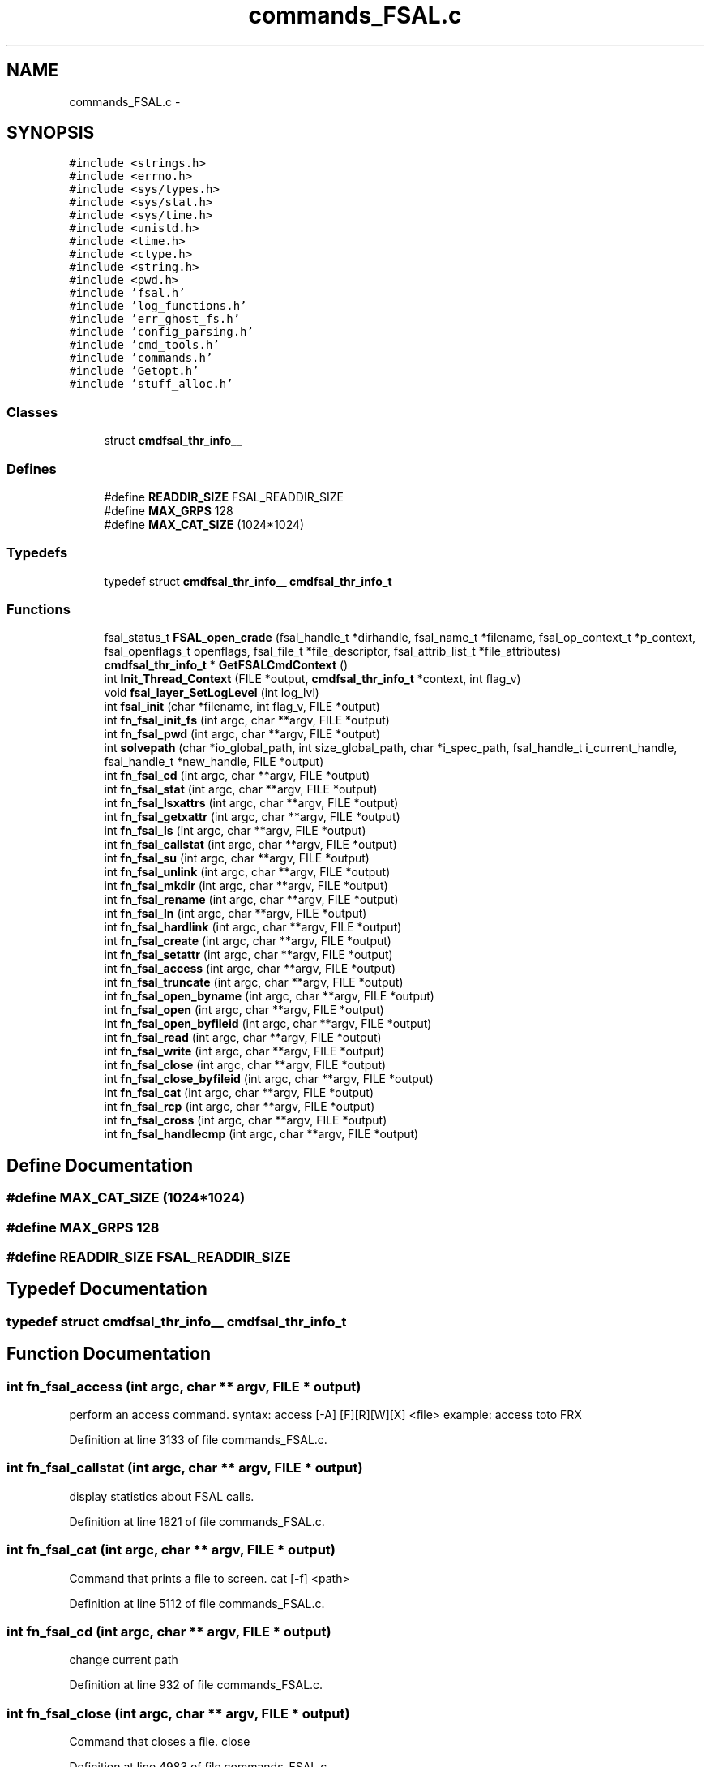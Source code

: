 .TH "commands_FSAL.c" 3 "31 Mar 2009" "Version 0.1" "ganeshell" \" -*- nroff -*-
.ad l
.nh
.SH NAME
commands_FSAL.c \- 
.SH SYNOPSIS
.br
.PP
\fC#include <strings.h>\fP
.br
\fC#include <errno.h>\fP
.br
\fC#include <sys/types.h>\fP
.br
\fC#include <sys/stat.h>\fP
.br
\fC#include <sys/time.h>\fP
.br
\fC#include <unistd.h>\fP
.br
\fC#include <time.h>\fP
.br
\fC#include <ctype.h>\fP
.br
\fC#include <string.h>\fP
.br
\fC#include <pwd.h>\fP
.br
\fC#include 'fsal.h'\fP
.br
\fC#include 'log_functions.h'\fP
.br
\fC#include 'err_ghost_fs.h'\fP
.br
\fC#include 'config_parsing.h'\fP
.br
\fC#include 'cmd_tools.h'\fP
.br
\fC#include 'commands.h'\fP
.br
\fC#include 'Getopt.h'\fP
.br
\fC#include 'stuff_alloc.h'\fP
.br

.SS "Classes"

.in +1c
.ti -1c
.RI "struct \fBcmdfsal_thr_info__\fP"
.br
.in -1c
.SS "Defines"

.in +1c
.ti -1c
.RI "#define \fBREADDIR_SIZE\fP   FSAL_READDIR_SIZE"
.br
.ti -1c
.RI "#define \fBMAX_GRPS\fP   128"
.br
.ti -1c
.RI "#define \fBMAX_CAT_SIZE\fP   (1024*1024)"
.br
.in -1c
.SS "Typedefs"

.in +1c
.ti -1c
.RI "typedef struct \fBcmdfsal_thr_info__\fP \fBcmdfsal_thr_info_t\fP"
.br
.in -1c
.SS "Functions"

.in +1c
.ti -1c
.RI "fsal_status_t \fBFSAL_open_crade\fP (fsal_handle_t *dirhandle, fsal_name_t *filename, fsal_op_context_t *p_context, fsal_openflags_t openflags, fsal_file_t *file_descriptor, fsal_attrib_list_t *file_attributes)"
.br
.ti -1c
.RI "\fBcmdfsal_thr_info_t\fP * \fBGetFSALCmdContext\fP ()"
.br
.ti -1c
.RI "int \fBInit_Thread_Context\fP (FILE *output, \fBcmdfsal_thr_info_t\fP *context, int flag_v)"
.br
.ti -1c
.RI "void \fBfsal_layer_SetLogLevel\fP (int log_lvl)"
.br
.ti -1c
.RI "int \fBfsal_init\fP (char *filename, int flag_v, FILE *output)"
.br
.ti -1c
.RI "int \fBfn_fsal_init_fs\fP (int argc, char **argv, FILE *output)"
.br
.ti -1c
.RI "int \fBfn_fsal_pwd\fP (int argc, char **argv, FILE *output)"
.br
.ti -1c
.RI "int \fBsolvepath\fP (char *io_global_path, int size_global_path, char *i_spec_path, fsal_handle_t i_current_handle, fsal_handle_t *new_handle, FILE *output)"
.br
.ti -1c
.RI "int \fBfn_fsal_cd\fP (int argc, char **argv, FILE *output)"
.br
.ti -1c
.RI "int \fBfn_fsal_stat\fP (int argc, char **argv, FILE *output)"
.br
.ti -1c
.RI "int \fBfn_fsal_lsxattrs\fP (int argc, char **argv, FILE *output)"
.br
.ti -1c
.RI "int \fBfn_fsal_getxattr\fP (int argc, char **argv, FILE *output)"
.br
.ti -1c
.RI "int \fBfn_fsal_ls\fP (int argc, char **argv, FILE *output)"
.br
.ti -1c
.RI "int \fBfn_fsal_callstat\fP (int argc, char **argv, FILE *output)"
.br
.ti -1c
.RI "int \fBfn_fsal_su\fP (int argc, char **argv, FILE *output)"
.br
.ti -1c
.RI "int \fBfn_fsal_unlink\fP (int argc, char **argv, FILE *output)"
.br
.ti -1c
.RI "int \fBfn_fsal_mkdir\fP (int argc, char **argv, FILE *output)"
.br
.ti -1c
.RI "int \fBfn_fsal_rename\fP (int argc, char **argv, FILE *output)"
.br
.ti -1c
.RI "int \fBfn_fsal_ln\fP (int argc, char **argv, FILE *output)"
.br
.ti -1c
.RI "int \fBfn_fsal_hardlink\fP (int argc, char **argv, FILE *output)"
.br
.ti -1c
.RI "int \fBfn_fsal_create\fP (int argc, char **argv, FILE *output)"
.br
.ti -1c
.RI "int \fBfn_fsal_setattr\fP (int argc, char **argv, FILE *output)"
.br
.ti -1c
.RI "int \fBfn_fsal_access\fP (int argc, char **argv, FILE *output)"
.br
.ti -1c
.RI "int \fBfn_fsal_truncate\fP (int argc, char **argv, FILE *output)"
.br
.ti -1c
.RI "int \fBfn_fsal_open_byname\fP (int argc, char **argv, FILE *output)"
.br
.ti -1c
.RI "int \fBfn_fsal_open\fP (int argc, char **argv, FILE *output)"
.br
.ti -1c
.RI "int \fBfn_fsal_open_byfileid\fP (int argc, char **argv, FILE *output)"
.br
.ti -1c
.RI "int \fBfn_fsal_read\fP (int argc, char **argv, FILE *output)"
.br
.ti -1c
.RI "int \fBfn_fsal_write\fP (int argc, char **argv, FILE *output)"
.br
.ti -1c
.RI "int \fBfn_fsal_close\fP (int argc, char **argv, FILE *output)"
.br
.ti -1c
.RI "int \fBfn_fsal_close_byfileid\fP (int argc, char **argv, FILE *output)"
.br
.ti -1c
.RI "int \fBfn_fsal_cat\fP (int argc, char **argv, FILE *output)"
.br
.ti -1c
.RI "int \fBfn_fsal_rcp\fP (int argc, char **argv, FILE *output)"
.br
.ti -1c
.RI "int \fBfn_fsal_cross\fP (int argc, char **argv, FILE *output)"
.br
.ti -1c
.RI "int \fBfn_fsal_handlecmp\fP (int argc, char **argv, FILE *output)"
.br
.in -1c
.SH "Define Documentation"
.PP 
.SS "#define MAX_CAT_SIZE   (1024*1024)"
.PP
.SS "#define MAX_GRPS   128"
.PP
.SS "#define READDIR_SIZE   FSAL_READDIR_SIZE"
.PP
.SH "Typedef Documentation"
.PP 
.SS "typedef struct \fBcmdfsal_thr_info__\fP  \fBcmdfsal_thr_info_t\fP"
.PP
.SH "Function Documentation"
.PP 
.SS "int fn_fsal_access (int argc, char ** argv, FILE * output)"
.PP
perform an access command. syntax: access [-A] [F][R][W][X] <file> example: access toto FRX 
.PP
Definition at line 3133 of file commands_FSAL.c.
.SS "int fn_fsal_callstat (int argc, char ** argv, FILE * output)"
.PP
display statistics about FSAL calls. 
.PP
Definition at line 1821 of file commands_FSAL.c.
.SS "int fn_fsal_cat (int argc, char ** argv, FILE * output)"
.PP
Command that prints a file to screen. cat [-f] <path> 
.PP
Definition at line 5112 of file commands_FSAL.c.
.SS "int fn_fsal_cd (int argc, char ** argv, FILE * output)"
.PP
change current path 
.PP
Definition at line 932 of file commands_FSAL.c.
.SS "int fn_fsal_close (int argc, char ** argv, FILE * output)"
.PP
Command that closes a file. close 
.PP
Definition at line 4983 of file commands_FSAL.c.
.SS "int fn_fsal_close_byfileid (int argc, char ** argv, FILE * output)"
.PP
Command that closes a file. close 
.PP
Definition at line 5047 of file commands_FSAL.c.
.SS "int fn_fsal_create (int argc, char ** argv, FILE * output)"
.PP
proceed an create command. 
.PP
Definition at line 2765 of file commands_FSAL.c.
.SS "int fn_fsal_cross (int argc, char ** argv, FILE * output)"
.PP
change current path 
.PP
Definition at line 5481 of file commands_FSAL.c.
.SS "int fn_fsal_getxattr (int argc, char ** argv, FILE * output)"
.PP
display an extended attribute. 
.PP
Definition at line 1293 of file commands_FSAL.c.
.SS "int fn_fsal_handlecmp (int argc, char ** argv, FILE * output)"
.PP
compare 2 handles. 
.PP
Definition at line 5573 of file commands_FSAL.c.
.SS "int fn_fsal_hardlink (int argc, char ** argv, FILE * output)"
.PP
proceed a hardlink command. 
.PP
Definition at line 2606 of file commands_FSAL.c.
.SS "int fn_fsal_init_fs (int argc, char ** argv, FILE * output)"
.PP
proceed an init_fs command. 
.PP
Definition at line 654 of file commands_FSAL.c.
.SS "int fn_fsal_ln (int argc, char ** argv, FILE * output)"
.PP
proceed an ln command. 
.PP
Definition at line 2439 of file commands_FSAL.c.
.SS "int fn_fsal_ls (int argc, char ** argv, FILE * output)"
.PP
proceed an ls command. 
.PP
Definition at line 1533 of file commands_FSAL.c.
.SS "int fn_fsal_lsxattrs (int argc, char ** argv, FILE * output)"
.PP
list extended attributes. 
.PP
Definition at line 1159 of file commands_FSAL.c.
.SS "int fn_fsal_mkdir (int argc, char ** argv, FILE * output)"
.PP
proceed an mkdir command. 
.PP
Definition at line 2096 of file commands_FSAL.c.
.SS "int fn_fsal_open (int argc, char ** argv, FILE * output)"
.PP
Command that opens a file using specific flags. open <path> [ rwat ] 
.PP
Definition at line 3702 of file commands_FSAL.c.
.SS "int fn_fsal_open_byfileid (int argc, char ** argv, FILE * output)"
.PP
Command that opens a file using specific flags. open <path> [ rwat ] 
.PP
Definition at line 3893 of file commands_FSAL.c.
.SS "int fn_fsal_open_byname (int argc, char ** argv, FILE * output)"
.PP
Command that opens a file using specific flags, but using FSAL_open_by_name. open <path> [ rwat ] 
.PP
Definition at line 3508 of file commands_FSAL.c.
.SS "int fn_fsal_pwd (int argc, char ** argv, FILE * output)"
.PP
prints current path 
.PP
Definition at line 726 of file commands_FSAL.c.
.SS "int fn_fsal_rcp (int argc, char ** argv, FILE * output)"
.PP
Command that copy a file from/to the local filesystem. rcp [-h] -r|-w <fsal_path> <local_path> 
.PP
Definition at line 5278 of file commands_FSAL.c.
.SS "int fn_fsal_read (int argc, char ** argv, FILE * output)"
.PP
Command that reads data from an opened file. 
.PP
Definition at line 4090 of file commands_FSAL.c.
.SS "int fn_fsal_rename (int argc, char ** argv, FILE * output)"
.PP
proceed a rename command. 
.PP
Definition at line 2264 of file commands_FSAL.c.
.SS "int fn_fsal_setattr (int argc, char ** argv, FILE * output)"
.PP
change file attributes. 
.PP
Definition at line 2947 of file commands_FSAL.c.
.SS "int fn_fsal_stat (int argc, char ** argv, FILE * output)"
.PP
proceed a stat command. 
.PP
Definition at line 1032 of file commands_FSAL.c.
.SS "int fn_fsal_su (int argc, char ** argv, FILE * output)"
.PP
change thread contexte. 
.PP
Definition at line 1865 of file commands_FSAL.c.
.SS "int fn_fsal_truncate (int argc, char ** argv, FILE * output)"
.PP
proceed a truncate command. 
.PP
Definition at line 3378 of file commands_FSAL.c.
.SS "int fn_fsal_unlink (int argc, char ** argv, FILE * output)"
.PP
proceed an unlink command. 
.PP
Definition at line 1971 of file commands_FSAL.c.
.SS "int fn_fsal_write (int argc, char ** argv, FILE * output)"
.PP
Command that writes data to an opened file.
.PP
Usage: write [-h][-v] [ -s <seek_type>,<offset> ] [-N <nb_times>] -A <ascii_string> write [-h][-v] [ -s <seek_type>,<offset> ] [-N <nb_times>] -X <hexa_data> Where: <seek_type> can be: SET, CUR, END <offset> is a signed number of bytes. <nb_times> is the number of times we write the expression into the file.
.PP
<ascii_string> is a string to be written to file. Note that the null terminating character of is also written to file. or <hexa_data> is a data represented in hexadecimal format, that is to be written to file.
.PP
Examples:
.PP
For writing 10 times the null terminated string 'hello world' at the end of the file: write -s END,0 -N 10 -A 'hello world'
.PP
For overwriting the beginning of the file with the pattern 0xA1267AEF31254ADE repeated twice: write -s SET,0 -N 2 -X 'A1267AEF31254ADE' 
.PP
Definition at line 4534 of file commands_FSAL.c.
.SS "int fsal_init (char * filename, int flag_v, FILE * output)"
.PP
Definition at line 521 of file commands_FSAL.c.
.SS "void fsal_layer_SetLogLevel (int log_lvl)"
.PP
Definition at line 487 of file commands_FSAL.c.
.SS "fsal_status_t FSAL_open_crade (fsal_handle_t * dirhandle, fsal_name_t * filename, fsal_op_context_t * p_context, fsal_openflags_t openflags, fsal_file_t * file_descriptor, fsal_attrib_list_t * file_attributes)"
.PP
.SS "\fBcmdfsal_thr_info_t\fP* GetFSALCmdContext ()"
.PP
GetFSALCmdContext : manages pthread_keys. 
.PP
Definition at line 355 of file commands_FSAL.c.
.SS "int Init_Thread_Context (FILE * output, \fBcmdfsal_thr_info_t\fP * context, int flag_v)"
.PP
Initialize thread specific FSAL environment. 
.PP
Definition at line 402 of file commands_FSAL.c.
.SS "int solvepath (char * io_global_path, int size_global_path, char * i_spec_path, fsal_handle_t i_current_handle, fsal_handle_t * new_handle, FILE * output)"
.PP
Definition at line 770 of file commands_FSAL.c.
.SH "Author"
.PP 
Generated automatically by Doxygen for ganeshell from the source code.
